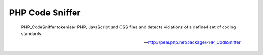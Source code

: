 PHP Code Sniffer
================

    PHP_CodeSniffer tokenises PHP, JavaScript and CSS files and detects violations of a defined set of coding standards.

    --- http://pear.php.net/package/PHP_CodeSniffer

.. include :: php_code_sniffer_configuration.rst

.. include :: php_code_sniffer_configuration_reference.rst